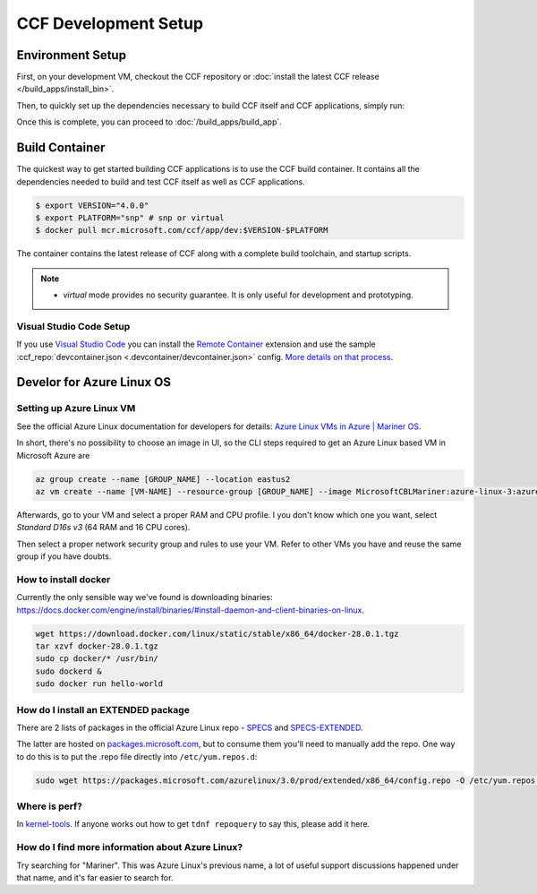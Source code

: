 CCF Development Setup
=====================

Environment Setup
-----------------

First, on your development VM, checkout the CCF repository or :doc:`install the latest CCF release </build_apps/install_bin>`.

Then, to quickly set up the dependencies necessary to build CCF itself and CCF applications, simply run:

.. tab:: SNP

    .. code-block:: bash

        $ cd <ccf_path>/getting_started/setup_vm
        $ ./run.sh ccf-dev.yml

.. tab:: Virtual

    .. warning:: The `virtual` version of CCF can also be run on hardware that does not support SEV-SNP. Virtual mode does not provide any security guarantees and should be used for development purposes only.

    .. code-block:: bash

        $ cd <ccf_path>/getting_started/setup_vm
        $ ./run.sh ccf-dev.yml

Once this is complete, you can proceed to :doc:`/build_apps/build_app`.

Build Container
---------------

The quickest way to get started building CCF applications is to use the CCF build container. It contains all the dependencies needed to build and test CCF itself as well as CCF applications.

.. code-block:: bash

    $ export VERSION="4.0.0"
    $ export PLATFORM="snp" # snp or virtual
    $ docker pull mcr.microsoft.com/ccf/app/dev:$VERSION-$PLATFORM

The container contains the latest release of CCF along with a complete build toolchain, and startup scripts.

.. note::

    - `virtual` mode provides no security guarantee. It is only useful for development and prototyping.

Visual Studio Code Setup
~~~~~~~~~~~~~~~~~~~~~~~~

If you use `Visual Studio Code`_ you can install the `Remote Container`_ extension and use the sample :ccf_repo:`devcontainer.json <.devcontainer/devcontainer.json>` config.
`More details on that process <https://code.visualstudio.com/docs/remote/containers#_quick-start-open-a-git-repository-or-github-pr-in-an-isolated-container-volume>`_.


.. _`Visual Studio Code`: https://code.visualstudio.com/
.. _`Remote Container`: https://code.visualstudio.com/docs/remote/containers

Develor for Azure Linux OS
--------------------------

Setting up Azure Linux VM
~~~~~~~~~~~~~~~~~~~~~~~~~

See the official Azure Linux documentation for developers for details: `Azure Linux VMs in Azure | Mariner OS <https://eng.ms/docs/products/azure-linux/gettingstarted/azurevm/azurevm>`_.

In short, there's no possibility to choose an image in UI, so the CLI steps required to get an Azure Linux based VM in Microsoft Azure are

.. code-block:: bash

    az group create --name [GROUP_NAME] --location eastus2
    az vm create --name [VM-NAME] --resource-group [GROUP_NAME] --image MicrosoftCBLMariner:azure-linux-3:azure-linux-3:latest --admin-username [USERNAME] --ssh-key-values C:\Users\[USERNAME\.ssh\[KEY].pub --os-disk-size-gb 512

Afterwards, go to your VM and select a proper RAM and CPU profile. I you don't know which one you want, select `Standard D16s v3` (64 RAM and 16 CPU cores).

Then select a proper network security group and rules to use your VM. Refer to other VMs you have and reuse the same group if you have doubts.

How to install docker
~~~~~~~~~~~~~~~~~~~~~

Currently the only sensible way we've found is downloading binaries: https://docs.docker.com/engine/install/binaries/#install-daemon-and-client-binaries-on-linux.

.. code-block:: bash

    wget https://download.docker.com/linux/static/stable/x86_64/docker-28.0.1.tgz
    tar xzvf docker-28.0.1.tgz
    sudo cp docker/* /usr/bin/
    sudo dockerd &
    sudo docker run hello-world

How do I install an EXTENDED package
~~~~~~~~~~~~~~~~~~~~~~~~~~~~~~~~~~~~

There are 2 lists of packages in the official Azure Linux repo - `SPECS <https://github.com/microsoft/azurelinux/tree/3.0/SPECS>`_
and `SPECS-EXTENDED <https://github.com/microsoft/azurelinux/tree/3.0/SPECS-EXTENDED>`_.

The latter are hosted on `packages.microsoft.com <https://packages.microsoft.com/azurelinux/3.0/prod/extended/x86_64/>`_, but to consume them you'll need to manually add the repo. One way to do this is to put the .repo file directly into ``/etc/yum.repos.d``:

.. code-block:: bash

    sudo wget https://packages.microsoft.com/azurelinux/3.0/prod/extended/x86_64/config.repo -O /etc/yum.repos.d/azurelinux-official-extended.repo

Where is perf?
~~~~~~~~~~~~~~

In `kernel-tools <https://github.com/microsoft/azurelinux/discussions/6476>`_. If anyone works out how to get ``tdnf repoquery`` to say this, please add it here.

How do I find more information about Azure Linux?
~~~~~~~~~~~~~~~~~~~~~~~~~~~~~~~~~~~~~~~~~~~~~~~~~

Try searching for "Mariner". This was Azure Linux's previous name, a lot of useful support discussions happened under that name, and it's far easier to search for.
